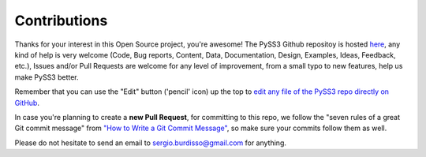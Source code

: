 .. _contributing:


*************
Contributions
*************

Thanks for your interest in this Open Source project, you're awesome!
The PySS3 Github repositoy is hosted `here <https://github.com/sergioburdisso/pyss3>`__, any kind of help is very welcome (Code, Bug reports, Content, Data, Documentation, Design, Examples, Ideas, Feedback, etc.),  Issues and/or Pull Requests are welcome for any level of improvement, from a small typo to new features, help us make PySS3 better.

Remember that you can use the "Edit" button ('pencil' icon) up the top to `edit any file of the PySS3 repo directly on GitHub <https://help.github.com/en/github/managing-files-in-a-repository/editing-files-in-your-repository>`__.

In case you're planning to create a **new Pull Request**, for committing to this repo, we follow the "seven rules of a great Git commit message" from `"How to Write a Git Commit Message" <https://chris.beams.io/posts/git-commit/>`__, so make sure your commits follow them as well.

Please do not hesitate to send an email to sergio.burdisso@gmail.com for anything.